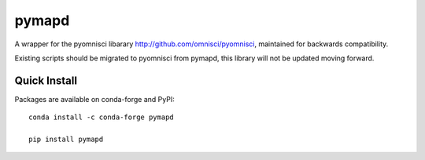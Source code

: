 ======
pymapd
======

A wrapper for the pyomnisci libarary http://github.com/omnisci/pyomnisci, maintained for backwards compatibility.

Existing scripts should be migrated to pyomnisci from pymapd, this library will
not be updated moving forward.

Quick Install
-------------

Packages are available on conda-forge and PyPI::

   conda install -c conda-forge pymapd

   pip install pymapd

.. _pyomnisci: http://github.com/omnisci/pyomnisci
.. _OmniSci: https://www.omnisci.com/
